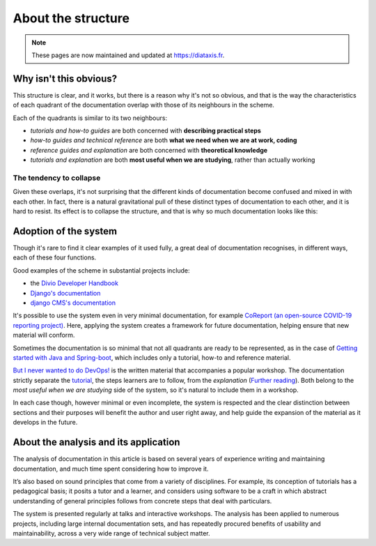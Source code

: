 .. raw:: html

    <style>
        table.docutils { width: 100%; table-layout: fixed;}
        table.docutils th, table.docutils td { white-space: normal }
    </style>


About the structure
===================

..  note:: These pages are now maintained and updated at https://diataxis.fr.

Why isn't this obvious?
-----------------------

This structure is clear, and it works, but there is a reason why it's not so obvious, and that is the way the characteristics of each quadrant of the documentation overlap with those of its neighbours in the scheme.

.. image:: /images/overview.png
   :alt: 'overview of the documentation system'

Each of the quadrants is similar to its two neighbours:

* *tutorials and how-to guides* are both concerned with **describing practical steps**
* *how-to guides and technical reference* are both **what we need when we are at work, coding**
* *reference guides and explanation* are both concerned with **theoretical knowledge**
* *tutorials and explanation* are both **most useful when we are studying**, rather than actually working


The tendency to collapse
~~~~~~~~~~~~~~~~~~~~~~~~~

Given these overlaps, it's not surprising that the different kinds of documentation become confused and mixed in with each other. In fact, there is a natural gravitational pull of these distinct types of documentation to each other, and it is hard to resist. Its effect is to collapse the structure, and that is why so much documentation looks like this:

.. image:: /images/collapse.png
   :alt: 'collapse of the documentation structure'


Adoption of the system
-----------------------


Though it's rare to find it clear examples of it used fully, a great deal of documentation recognises, in different ways, each of these four functions.

Good examples of the scheme in substantial projects include:

* the `Divio Developer Handbook <https://docs.divio.com>`_
* `Django's documentation <https://docs.djangoproject.com/en/3.0/#how-the-documentation-is-organized>`_
* `django CMS's documentation <http://docs.django-cms.org>`_

It's possible to use the system even in very minimal documentation, for example `CoReport (an open-source COVID-19 reporting
project) <https://docs.coreport.ch>`_. Here, applying the system creates a framework for future documentation, helping ensure that
new material will conform.

Sometimes the documentation is so minimal that not all quadrants are ready to be represented, as in the case of `Getting started
with Java and Spring-boot <https://github.com/flavours/getting-started-with-spring-boot/blob/master/README.md>`_, which includes
only a tutorial, how-to and reference material.

`But I never wanted to do DevOps! <https://workshop.no-devops.work/en/latest/explanation/index.html>`_ is the written material
that accompanies a popular workshop. The documentation strictly separate the `tutorial
<https://workshop.no-devops.work/en/latest/the-workshop/index.html>`_, the steps learners are to follow, from the *explanation*
(`Further reading <https://workshop.no-devops.work/en/latest/explanation/index.html>`_). Both belong to the *most useful when we
are studying* side of the system, so it's natural to include them in a workshop.

In each case though, however minimal or even incomplete, the system is respected and the clear distinction between sections and
their purposes will benefit the author and user right away, and help guide the expansion of the material as it develops in the
future.


About the analysis and its application
---------------------------------------

The analysis of documentation in this article is based on several years of experience writing and maintaining documentation, and much time spent considering how to improve it.

It’s also based on sound principles that come from a variety of disciplines. For example, its conception of tutorials has a pedagogical basis; it posits a tutor and a learner, and considers using software to be a craft in which abstract understanding of general principles follows from concrete steps that deal with particulars.

The system is presented regularly at talks and interactive workshops. The analysis has been applied to numerous projects, including large internal documentation sets, and has repeatedly procured
benefits of usability and maintainability, across a very wide range of technical subject matter.
